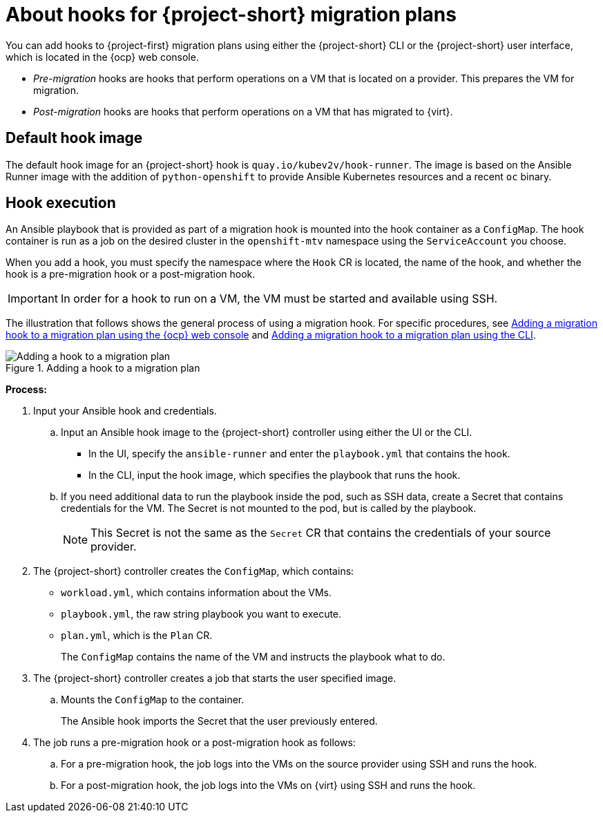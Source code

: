 // Module included in the following assemblies:
//
// * documentation/doc-Migration_Toolkit_for_Virtualization/master.adoc

:_content-type: CONCEPT
[id="about-hooks-for-migration-plans_{context}"]
= About hooks for {project-short} migration plans

You can add hooks to {project-first} migration plans using either the {project-short} CLI or the {project-short} user interface, which is located in the {ocp} web console.

* _Pre-migration_ hooks are hooks that perform operations on a VM that is located on a provider. This prepares the VM for migration.
* _Post-migration_ hooks are hooks that perform operations on a VM that has migrated to {virt}.

[id="default-hook-image_{context}"]
== Default hook image
The default hook image for an {project-short} hook is `quay.io/kubev2v/hook-runner`. The image is based on the Ansible Runner image with the addition of `python-openshift` to provide Ansible Kubernetes resources and a recent `oc` binary.

[id="hook-execution_{context}"]
== Hook execution
An Ansible playbook that is provided as part of a migration hook is mounted into the hook container as a `ConfigMap`. The hook container is run as a job on the desired cluster in the `openshift-mtv` namespace using the `ServiceAccount` you choose.

When you add a hook, you must specify the namespace where the `Hook` CR is located, the name of the hook, and whether the hook is a pre-migration hook or a post-migration hook.

[IMPORTANT]
====
In order for a hook to run on a VM, the VM must be started and available using SSH.
====

The illustration that follows shows the general process of using a migration hook. For specific procedures, see xref:adding-migration-hook-via-ui_{context}[Adding a migration hook to a migration plan using the {ocp} web console] and xref:adding-migration-hook-via-cli_{context}[Adding a migration hook to a migration plan using the CLI].

.Adding a hook to a migration plan
image::migration_hook_process.png[Adding a hook to a migration plan]

*Process:*

. Input your Ansible hook and credentials.

.. Input an Ansible hook image to the {project-short} controller using either the UI or the CLI.
+
* In the UI, specify the `ansible-runner` and enter the `playbook.yml` that contains the hook.
* In the CLI, input the hook image, which specifies the playbook that runs the hook.

.. If you need additional data to run the playbook inside the pod, such as SSH data, create a Secret that contains credentials for the VM. The Secret is not mounted to the pod, but is called by the playbook.
+
[NOTE]
====
This Secret is not the same as the `Secret` CR that contains the credentials of your source provider.
====

. The {project-short} controller creates the `ConfigMap`, which contains:

** `workload.yml`, which contains information about the VMs.
** `playbook.yml`, the raw string playbook you want to execute.
** `plan.yml`, which is the `Plan` CR.
+
The `ConfigMap` contains the name of the VM and instructs the playbook what to do.

. The {project-short} controller creates a job that starts the user specified image.
.. Mounts the `ConfigMap` to the container.
+
The Ansible hook imports the Secret that the user previously entered.
. The job runs a pre-migration hook or a post-migration hook as follows:

.. For a pre-migration hook, the job logs into the VMs on the source provider using SSH and runs the hook.
.. For a post-migration hook, the job logs into the VMs on {virt} using SSH and runs the hook.

